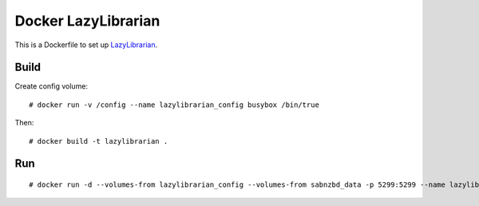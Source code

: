 Docker LazyLibrarian
====================

This is a Dockerfile to set up LazyLibrarian_.

Build
-----

Create config volume::

    # docker run -v /config --name lazylibrarian_config busybox /bin/true

Then::

    # docker build -t lazylibrarian .

Run
---

::

    # docker run -d --volumes-from lazylibrarian_config --volumes-from sabnzbd_data -p 5299:5299 --name lazylibrarian_run lazylibrarian


.. _LazyLibrarian: https://github.com/itsmegb/LazyLibrarian

